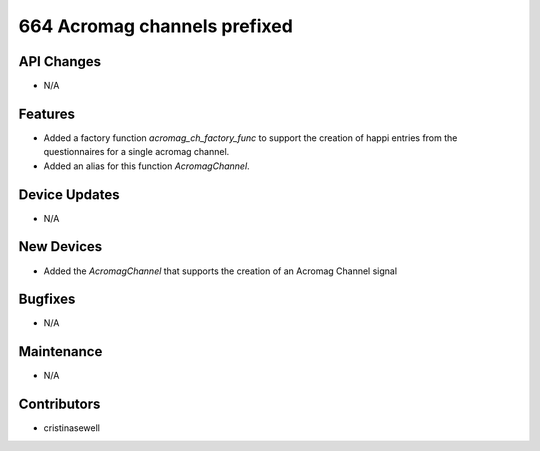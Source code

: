 664 Acromag channels prefixed
#################

API Changes
-----------
- N/A

Features
--------
- Added a factory function `acromag_ch_factory_func` to support the creation of happi entries from the questionnaires for a single acromag channel.
- Added an alias for this function `AcromagChannel`.

Device Updates
--------------
- N/A

New Devices
-----------
- Added the `AcromagChannel` that supports the creation of an Acromag Channel signal

Bugfixes
--------
- N/A

Maintenance
-----------
- N/A

Contributors
------------
- cristinasewell
